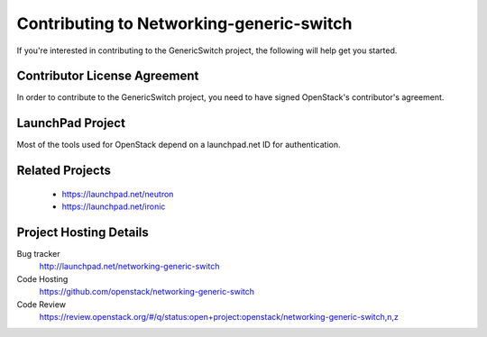 =========================================
Contributing to Networking-generic-switch
=========================================

If you're interested in contributing to the GenericSwitch project,
the following will help get you started.

Contributor License Agreement
-----------------------------

.. index::
   single: license; agreement

In order to contribute to the GenericSwitch project, you need to have
signed OpenStack's contributor's agreement.

.. seealso::

   * http://docs.openstack.org/infra/manual/developers.html
   * http://wiki.openstack.org/CLA

LaunchPad Project
-----------------

Most of the tools used for OpenStack depend on a launchpad.net ID for
authentication.

.. seealso::

   * https://launchpad.net
   * https://launchpad.net/networking-generic-switch

Related Projects
-----------------

   * https://launchpad.net/neutron
   * https://launchpad.net/ironic

Project Hosting Details
-------------------------

Bug tracker
    http://launchpad.net/networking-generic-switch

Code Hosting
    https://github.com/openstack/networking-generic-switch

Code Review
    https://review.openstack.org/#/q/status:open+project:openstack/networking-generic-switch,n,z
